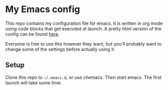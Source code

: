 #+OPTIONS: toc:nil

* My Emacs config

This repo contains my configuration file for emacs.
It is written in org mode using code blocks that get
executed at launch. A pretty html version of the
config can be found [[http://sindrestephansen.com/emacs-config][here]].

Everyone is free to use this however they want, but
you'll probably want to change some of the settings
before actually using it.

** Setup

Clone this repo to =~/.emacs.d=, or use chemacs.
Then start emacs. The first launch will take some time.
